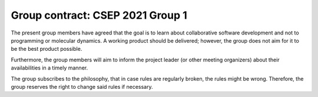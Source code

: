 =================================
Group contract: CSEP 2021 Group 1
=================================

The present group members have agreed that the goal is to learn about
collaborative software development and not to programming or molecular
dynamics. A working product should be delivered; however, the group does
not aim for it to be the best product possible.

Furthermore, the group members will aim to inform the project leader (or
other meeting organizers) about their availabilities in a timely manner.

The group subscribes to the philosophy, that in case rules are regularly
broken, the rules might be wrong. Therefore, the group reserves the
right to change said rules if necessary.
